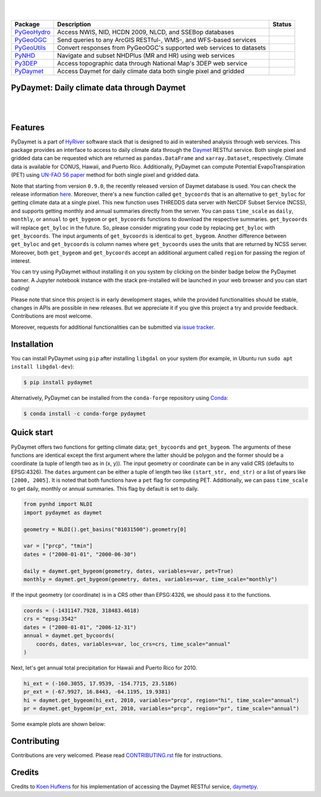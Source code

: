 .. image:: https://raw.githubusercontent.com/cheginit/HyRiver-examples/main/notebooks/_static/pydaymet_logo.png
    :target: https://github.com/cheginit/HyRiver

|

.. image:: https://joss.theoj.org/papers/b0df2f6192f0a18b9e622a3edff52e77/status.svg
    :target: https://joss.theoj.org/papers/b0df2f6192f0a18b9e622a3edff52e77
    :alt: JOSS

|

.. |pygeohydro| image:: https://github.com/cheginit/pygeohydro/actions/workflows/test.yml/badge.svg
    :target: https://github.com/cheginit/pygeohydro/actions/workflows/test.yml
    :alt: Github Actions

.. |pygeoogc| image:: https://github.com/cheginit/pygeoogc/actions/workflows/test.yml/badge.svg
    :target: https://github.com/cheginit/pygeoogc/actions/workflows/test.yml
    :alt: Github Actions

.. |pygeoutils| image:: https://github.com/cheginit/pygeoutils/actions/workflows/test.yml/badge.svg
    :target: https://github.com/cheginit/pygeoutils/actions/workflows/test.yml
    :alt: Github Actions

.. |pynhd| image:: https://github.com/cheginit/pynhd/actions/workflows/test.yml/badge.svg
    :target: https://github.com/cheginit/pynhd/actions/workflows/test.yml
    :alt: Github Actions

.. |py3dep| image:: https://github.com/cheginit/py3dep/actions/workflows/test.yml/badge.svg
    :target: https://github.com/cheginit/py3dep/actions/workflows/test.yml
    :alt: Github Actions

.. |pydaymet| image:: https://github.com/cheginit/pydaymet/actions/workflows/test.yml/badge.svg
    :target: https://github.com/cheginit/pydaymet/actions/workflows/test.yml
    :alt: Github Actions

=========== ==================================================================== ============
Package     Description                                                          Status
=========== ==================================================================== ============
PyGeoHydro_ Access NWIS, NID, HCDN 2009, NLCD, and SSEBop databases              |pygeohydro|
PyGeoOGC_   Send queries to any ArcGIS RESTful-, WMS-, and WFS-based services    |pygeoogc|
PyGeoUtils_ Convert responses from PyGeoOGC's supported web services to datasets |pygeoutils|
PyNHD_      Navigate and subset NHDPlus (MR and HR) using web services           |pynhd|
Py3DEP_     Access topographic data through National Map's 3DEP web service      |py3dep|
PyDaymet_   Access Daymet for daily climate data both single pixel and gridded   |pydaymet|
=========== ==================================================================== ============

.. _PyGeoHydro: https://github.com/cheginit/pygeohydro
.. _PyGeoOGC: https://github.com/cheginit/pygeoogc
.. _PyGeoUtils: https://github.com/cheginit/pygeoutils
.. _PyNHD: https://github.com/cheginit/pynhd
.. _Py3DEP: https://github.com/cheginit/py3dep
.. _PyDaymet: https://github.com/cheginit/pydaymet

PyDaymet: Daily climate data through Daymet
-------------------------------------------

.. image:: https://img.shields.io/pypi/v/pydaymet.svg
    :target: https://pypi.python.org/pypi/pydaymet
    :alt: PyPi

.. image:: https://img.shields.io/conda/vn/conda-forge/pydaymet.svg
    :target: https://anaconda.org/conda-forge/pydaymet
    :alt: Conda Version

.. image:: https://codecov.io/gh/cheginit/pydaymet/branch/main/graph/badge.svg
    :target: https://codecov.io/gh/cheginit/pydaymet
    :alt: CodeCov

.. image:: https://img.shields.io/pypi/pyversions/pydaymet.svg
    :target: https://pypi.python.org/pypi/pydaymet
    :alt: Python Versions

.. image:: https://pepy.tech/badge/pydaymet
    :target: https://pepy.tech/project/pydaymet
    :alt: Downloads

|

.. image:: https://www.codefactor.io/repository/github/cheginit/pydaymet/badge
   :target: https://www.codefactor.io/repository/github/cheginit/pydaymet
   :alt: CodeFactor

.. image:: https://img.shields.io/badge/code%20style-black-000000.svg
    :target: https://github.com/psf/black
    :alt: black

.. image:: https://img.shields.io/badge/pre--commit-enabled-brightgreen?logo=pre-commit&logoColor=white
    :target: https://github.com/pre-commit/pre-commit
    :alt: pre-commit

.. image:: https://mybinder.org/badge_logo.svg
    :target: https://mybinder.org/v2/gh/cheginit/HyRiver-examples/main?urlpath=lab/tree/notebooks
    :alt: Binder

|

Features
--------

PyDaymet is a part of `HyRiver <https://github.com/cheginit/HyRiver>`__ software stack that
is designed to aid in watershed analysis through web services. This package provides
an interface to access to daily climate data through the `Daymet <https://daymet.ornl.gov/>`__
RESTful service. Both single pixel and gridded data can be requested which are returned as
``pandas.DataFrame`` and ``xarray.Dataset``, respectively. Climate data is available for CONUS,
Hawaii, and Puerto Rico. Additionally, PyDaymet can compute Potential EvapoTranspiration (PET)
using `UN-FAO 56 paper <http://www.fao.org/docrep/X0490E/X0490E00.htm>`__ method for both single
pixel and gridded data.

Note that starting from version ``0.9.0``, the recently released version of Daymet database
is used. You can check the release information `here <https://daac.ornl.gov/DAYMET/guides/Daymet_Daily_V4.html>`_.
Moreover, there's a new function called ``get_bycoords`` that is an alternative to ``get_byloc``
for getting climate data at a single pixel. This new function uses THREDDS data server
with NetCDF Subset Service (NCSS), and supports getting monthly and annual summaries directly
from the server. You can pass ``time_scale`` as ``daily``, ``monthly``, or ``annual``
to ``get_bygeom`` or ``get_bycoords`` functions to download the respective summaries.
``get_bycoords`` will replace ``get_byloc`` in  the future.
So, please consider migrating your code by replacing ``get_byloc`` with ``get_bycoords``. The
input arguments of ``get_bycoords`` is identical to ``get_bygeom``. Another difference
between ``get_byloc`` and ``get_bycoords`` is column names where ``get_bycoords`` uses
the units that are returned by NCSS server. Moreover, both ``get_bygeom`` and ``get_bycoords``
accept an additional argument called ``region`` for passing the region of interest.

You can try using PyDaymet without installing it on you system by clicking on the binder badge
below the PyDaymet banner. A Jupyter notebook instance with the stack
pre-installed will be launched in your web browser and you can start coding!

Please note that since this project is in early development stages, while the provided
functionalities should be stable, changes in APIs are possible in new releases. But we
appreciate it if you give this project a try and provide feedback. Contributions are most welcome.

Moreover, requests for additional functionalities can be submitted via
`issue tracker <https://github.com/cheginit/pydaymet/issues>`__.

Installation
------------

You can install PyDaymet using ``pip`` after installing ``libgdal`` on your system
(for example, in Ubuntu run ``sudo apt install libgdal-dev``):

.. code-block:: console

    $ pip install pydaymet

Alternatively, PyDaymet can be installed from the ``conda-forge`` repository
using `Conda <https://docs.conda.io/en/latest/>`__:

.. code-block:: console

    $ conda install -c conda-forge pydaymet

Quick start
-----------

PyDaymet offers two functions for getting climate data; ``get_bycoords`` and ``get_bygeom``.
The arguments of these functions are identical except the first argument where the latter
should be polygon and the former should be a coordinate (a tuple of length two as in (x, y)).
The input geometry or coordinate can be in any valid CRS (defaults to EPSG:4326). The ``dates``
argument can be either a tuple of length two like ``(start_str, end_str)`` or a list of years
like ``[2000, 2005]``. It is noted that both functions have a ``pet`` flag for computing PET.
Additionally, we can pass ``time_scale`` to get daily, monthly or annual summaries. This flag
by default is set to daily.

.. code-block:: python

    from pynhd import NLDI
    import pydaymet as daymet

    geometry = NLDI().get_basins("01031500").geometry[0]

    var = ["prcp", "tmin"]
    dates = ("2000-01-01", "2000-06-30")

    daily = daymet.get_bygeom(geometry, dates, variables=var, pet=True)
    monthly = daymet.get_bygeom(geometry, dates, variables=var, time_scale="monthly")

.. image:: https://raw.githubusercontent.com/cheginit/HyRiver-examples/main/notebooks/_static/daymet_grid.png
    :target: https://github.com/cheginit/HyRiver-examples/blob/main/notebooks/daymet.ipynb
    :width: 400

If the input geometry (or coordinate) is in a CRS other than EPSG:4326, we should pass
it to the functions.

.. code-block:: python

    coords = (-1431147.7928, 318483.4618)
    crs = "epsg:3542"
    dates = ("2000-01-01", "2006-12-31")
    annual = daymet.get_bycoords(
        coords, dates, variables=var, loc_crs=crs, time_scale="annual"
    )

.. image:: https://raw.githubusercontent.com/cheginit/HyRiver-examples/main/notebooks/_static/daymet_loc.png
    :target: https://github.com/cheginit/HyRiver-examples/blob/main/notebooks/daymet.ipynb
    :width: 400

Next, let's get annual total precipitation for Hawaii and Puerto Rico for 2010.

.. code-block:: python

    hi_ext = (-160.3055, 17.9539, -154.7715, 23.5186)
    pr_ext = (-67.9927, 16.8443, -64.1195, 19.9381)
    hi = daymet.get_bygeom(hi_ext, 2010, variables="prcp", region="hi", time_scale="annual")
    pr = daymet.get_bygeom(pr_ext, 2010, variables="prcp", region="pr", time_scale="annual")

Some example plots are shown below:

.. image:: https://raw.githubusercontent.com/cheginit/HyRiver-examples/main/notebooks/_static/hi.png
    :target: https://github.com/cheginit/HyRiver-examples/blob/main/notebooks/daymet.ipynb
    :width: 400

.. image:: https://raw.githubusercontent.com/cheginit/HyRiver-examples/main/notebooks/_static/pr.png
    :target: https://github.com/cheginit/HyRiver-examples/blob/main/notebooks/daymet.ipynb
    :width: 400

Contributing
------------

Contributions are very welcomed. Please read
`CONTRIBUTING.rst <https://github.com/cheginit/pygeoogc/blob/main/CONTRIBUTING.rst>`__
file for instructions.

Credits
-------
Credits to `Koen Hufkens <https://github.com/khufkens>`__ for his implementation of
accessing the Daymet RESTful service, `daymetpy <https://github.com/bluegreen-labs/daymetpy>`__.
